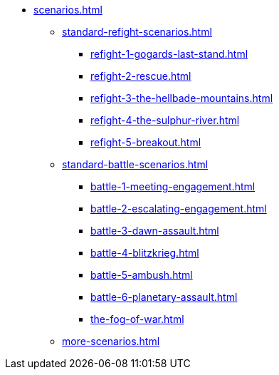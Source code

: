 * xref:scenarios.adoc[]
 ** xref:standard-refight-scenarios.adoc[]
  *** xref:refight-1-gogards-last-stand.adoc[]
  *** xref:refight-2-rescue.adoc[]
  *** xref:refight-3-the-hellbade-mountains.adoc[]
  *** xref:refight-4-the-sulphur-river.adoc[]
  *** xref:refight-5-breakout.adoc[]
 ** xref:standard-battle-scenarios.adoc[]
  *** xref:battle-1-meeting-engagement.adoc[]
  *** xref:battle-2-escalating-engagement.adoc[]
  *** xref:battle-3-dawn-assault.adoc[]
  *** xref:battle-4-blitzkrieg.adoc[]
  *** xref:battle-5-ambush.adoc[]
  *** xref:battle-6-planetary-assault.adoc[]
  *** xref:the-fog-of-war.adoc[]
** xref:more-scenarios.adoc[]